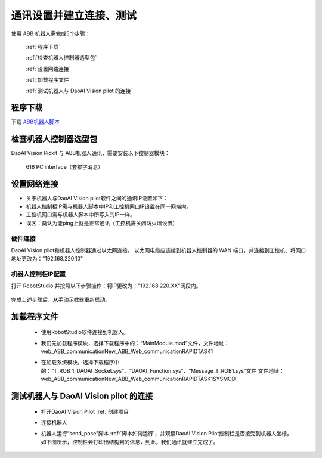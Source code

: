 通讯设置并建立连接、测试
==============================

使用 ABB 机器人需完成5个步骤：

   :ref:`程序下载`

   :ref:`检查机器人控制器选型包`

   :ref:`设置网络连接`

   :ref:`加载程序文件`

   :ref:`测试机器人与 DaoAI Vision pilot 的连接`


程序下载
--------------

下载 `ABB机器人脚本 <https://daoairoboticsinc-my.sharepoint.com/:u:/g/personal/zhangxinxin_welinkirt_com/EZh7eP6u3zxOju1yTJX4nuABO4JA8LiR1p7aio0BJ6XPUA?e=jLVgfg>`_  



检查机器人控制器选型包
----------------------------

DaoAI Vision Pickit 与 ABB机器人通讯，需要安装以下控制器模块：

   616 PC interface（套接字消息）

   .. image:: images/ABB选型包.png
        :scale: 100%


设置网络连接
--------------
- 关于机器人与DaoAI Vision pilot软件之间的通讯IP设置如下：
- 机器人控制柜IP需与机器人脚本中IP和工控机网口IP设置在同一网端内。
- 工控机网口需与机器人脚本中所写入的IP一样。
- 误区：莫认为能ping上就是正常通讯（工控机需关闭防火墙设置）


硬件连接
^^^^^^^^^^^

DaoAI Vision pilot和机器人控制器通过以太网连接。 以太网电缆应连接到机器人控制器的 WAN 端口，并连接到工控机、将网口地址更改为："192.168.220.10"


机器人控制柜IP配置
^^^^^^^^^^^^^^^^^^^^^

打开 RobotStudio 并按照以下步骤操作：将IP更改为："192.168.220.XX"网段内。

   .. image:: images/控制柜IP配置.png
        :scale: 100%

完成上述步骤后，从手动示教器重新启动。

   .. image:: images/示教器重启.png
        :scale: 100%


加载程序文件
--------------

 - 使用RobotStudio软件连接到机器人。

 - 我们先加载程序模块，选择下载程序中的：“MainModule.mod”文件，文件地址：web_ABB_communication\New_ABB_Web_communication\RAPID\TASK1

   .. image:: images/加载程序1.png
        :scale: 80%

 - 在加载系统模块，选择下载程序中的：“T_ROB_1_DAOAI_Socket.sys”、“DAOAI_Function.sys”、“Message_T_ROB1.sys”文件
   文件地址：web_ABB_communication\New_ABB_Web_communication\RAPID\TASK1\SYSMOD

   .. image:: images/加载程序1.png
        :scale: 80%



测试机器人与 DaoAI Vision pilot 的连接
-------------------------------------

 - 打开DaoAI Vision Pilot :ref:`创建项目`  
 
 - 连接机器人


   .. image:: images/机器人连接.png
        :scale: 80%


 - 机器人运行“send_pose”脚本 :ref:`脚本如何运行`，并观察DaoAI Vision Pilot控制栏是否接受到机器人坐标，如下图所示，控制栏会打印出结构到的信息，到此，我们通讯就建立完成了。

   .. image:: images/控制栏信息.png
        :scale: 80%